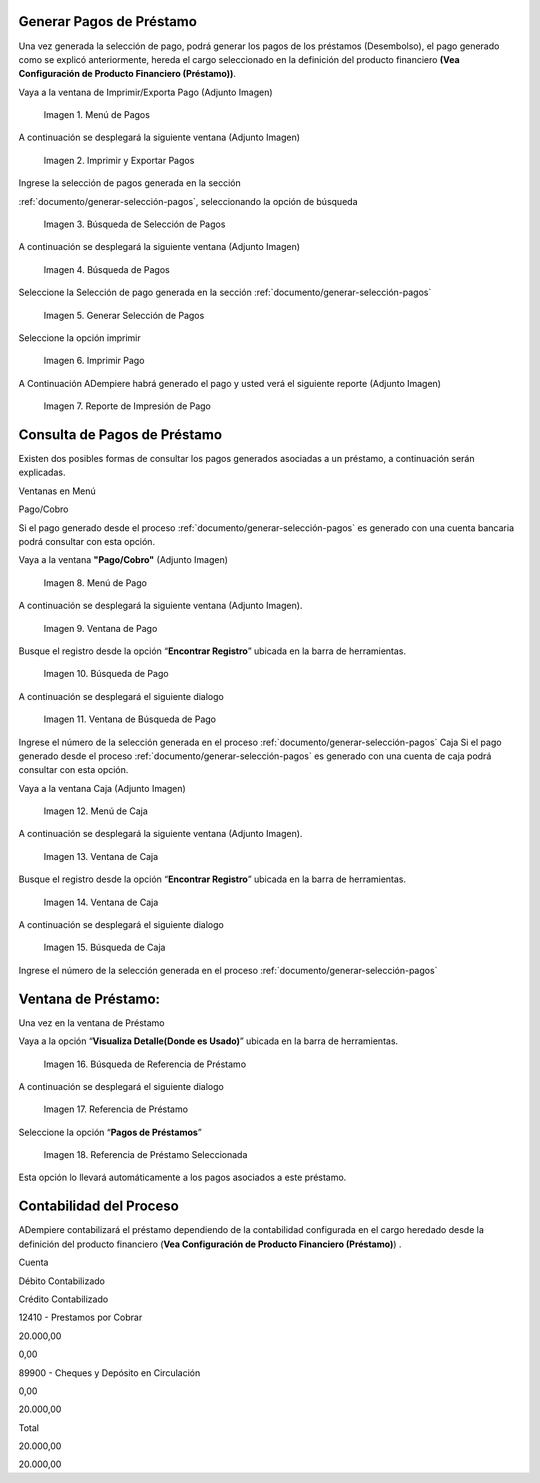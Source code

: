 .. |Menú de Pagos| image:: resources/payment-menu.png
.. |Imprimir y Exportar Pagos| image:: resources/payment-pay-print.png
.. |Búsqueda de Selección de Pagos| image:: resources/payment-pay-print-find.png
.. |Búsqueda de Pagos| image:: resources/payment-pay-print-search.png
.. |Generar Selección de Pagos| image:: resources/payment-generate-pay-selection.png
.. |Imprimir Pago| image:: resources/payment-print-window.png
.. |Reporte de Impresión de Pago| image:: resources/payment-print-report.png
.. |Menú de Pago| image:: resources/payment-payment-menu.png
.. |Ventana de Pago| image:: resources/payment-window.png
.. |Búsqueda de Pago| image:: resources/payment-window-search.png
.. |Ventana de Búsqueda de Pago| image:: resources/payment-search-dialog.png
.. |Menú de Caja| image:: resources/payment-cash-menu.png
.. |Ventana de Caja| image:: resources/payment-cash-window.png
.. |Ventana Caja| image:: resources/payment-window-search.png
.. |Búsqueda de Caja| image:: resources/payment-search-dialog.png
.. |Búsqueda de Referencia de Préstamo| image:: resources/payment-loan-search.png
.. |Referencia de Préstamo| image:: resources/payment-loan-search-reference.png
.. |Referencia de Préstamo Seleccionada| image:: resources/payment-loan-search-reference-selected.png
.. |selección| image:: resources/payment-pay-selection-find.png
.. |text| image:: resources/payment-print.png

.. _documento/generar-pagos:

**Generar Pagos de Préstamo**
=============================

Una vez generada la selección de pago, podrá generar los pagos de los préstamos (Desembolso), el pago generado como se explicó anteriormente, hereda el cargo seleccionado en la definición del producto financiero **(Vea Configuración de Producto Financiero (Préstamo))**.

Vaya a la ventana de Imprimir/Exporta Pago (Adjunto Imagen)

 |Menú de Pagos|

 Imagen 1. Menú de Pagos

A continuación se desplegará la siguiente ventana (Adjunto Imagen)

 |Imprimir y Exportar Pagos|

 Imagen 2. Imprimir y Exportar Pagos

Ingrese la selección de pagos generada en la sección

:ref:`documento/generar-selección-pagos`, seleccionando la opción de búsqueda |selección|

 |Búsqueda de Selección de Pagos|

 Imagen 3. Búsqueda de Selección de Pagos

A continuación se desplegará la siguiente ventana (Adjunto Imagen)

 |Búsqueda de Pagos|

 Imagen 4. Búsqueda de Pagos

Seleccione la Selección de pago generada en la sección :ref:`documento/generar-selección-pagos`

 |Generar Selección de Pagos|

 Imagen 5. Generar Selección de Pagos

Seleccione la opción imprimir |text|

 |Imprimir Pago|

 Imagen 6. Imprimir Pago

A Continuación ADempiere habrá generado el pago y usted verá el siguiente reporte (Adjunto Imagen)

 |Reporte de Impresión de Pago|

 Imagen 7. Reporte de Impresión de Pago

**Consulta de Pagos de Préstamo**
=================================

Existen dos posibles formas de consultar los pagos generados asociadas a un préstamo, a continuación serán explicadas.

Ventanas en Menú

Pago/Cobro

Si el pago generado desde el proceso :ref:`documento/generar-selección-pagos` es generado con una cuenta bancaria podrá consultar con esta opción.

Vaya a la ventana **"Pago/Cobro"** (Adjunto Imagen)

 |Menú de Pago|

 Imagen 8. Menú de Pago

A continuación se desplegará la siguiente ventana (Adjunto Imagen).

 |Ventana de Pago|

 Imagen 9. Ventana de Pago

Busque el registro desde la opción “**Encontrar Registro**” ubicada en la barra de herramientas.

 |Búsqueda de Pago|

 Imagen 10. Búsqueda de Pago

A continuación se desplegará el siguiente dialogo

 |Ventana de Búsqueda de Pago|

 Imagen 11. Ventana de Búsqueda de Pago

Ingrese el número de la selección generada en el proceso :ref:`documento/generar-selección-pagos` Caja Si el pago generado desde el proceso :ref:`documento/generar-selección-pagos` es generado con una cuenta de caja podrá consultar con esta opción.

Vaya a la ventana Caja (Adjunto Imagen)

 |Menú de Caja|

 Imagen 12. Menú de Caja

A continuación se desplegará la siguiente ventana (Adjunto Imagen).

 |Ventana de Caja|

 Imagen 13. Ventana de Caja

Busque el registro desde la opción “**Encontrar Registro**” ubicada en la barra de herramientas.

 |Ventana de Caja|

 Imagen 14. Ventana de Caja

A continuación se desplegará el siguiente dialogo

 |Búsqueda de Caja|

 Imagen 15. Búsqueda de Caja

Ingrese el número de la selección generada en el proceso :ref:`documento/generar-selección-pagos`

**Ventana de Préstamo:**
========================

Una vez en la ventana de Préstamo

Vaya a la opción “**Visualiza Detalle(Donde es Usado)**” ubicada en la barra de herramientas.

 |Búsqueda de Referencia de Préstamo|

 Imagen 16. Búsqueda de Referencia de Préstamo

A continuación se desplegará el siguiente dialogo

 |Referencia de Préstamo|

 Imagen 17. Referencia de Préstamo

Seleccione la opción “**Pagos de Préstamos**”

 |Referencia de Préstamo Seleccionada|

 Imagen 18. Referencia de Préstamo Seleccionada

Esta opción lo llevará automáticamente a los pagos asociados a este préstamo.

**Contabilidad del Proceso**
============================

ADempiere contabilizará el préstamo dependiendo de la contabilidad configurada en el cargo heredado desde la definición del producto financiero (**Vea Configuración de Producto Financiero (Préstamo)**) .

.. raw:: html

   <table>

.. raw:: html

   <tr>

.. raw:: html

   <td>

Cuenta

.. raw:: html

   </td>

.. raw:: html

   <td>

Débito Contabilizado

.. raw:: html

   </td>

.. raw:: html

   <td>

Crédito Contabilizado

.. raw:: html

   </td>

.. raw:: html

   </tr>

.. raw:: html

   <tr>

.. raw:: html

   <td>

12410 - Prestamos por Cobrar

.. raw:: html

   </td>

.. raw:: html

   <td>

.. raw:: html

   <p style="text-align: right">

20.000,00

.. raw:: html

   </p>

.. raw:: html

   </td>

.. raw:: html

   <td>

.. raw:: html

   <p style="text-align: right">

0,00

.. raw:: html

   </p>

.. raw:: html

   </td>

.. raw:: html

   </tr>

.. raw:: html

   <tr>

.. raw:: html

   <td>

89900 - Cheques y Depósito en Circulación

.. raw:: html

   </td>

.. raw:: html

   <td>

.. raw:: html

   <p style="text-align: right">

0,00

.. raw:: html

   </p>

.. raw:: html

   </td>

.. raw:: html

   <td>

.. raw:: html

   <p style="text-align: right">

20.000,00

.. raw:: html

   </p>

.. raw:: html

   </td>

.. raw:: html

   </tr>

.. raw:: html

   <tr>

.. raw:: html

   <td>

Total

.. raw:: html

   </td>

.. raw:: html

   <td>

.. raw:: html

   <p style="text-align: right">

20.000,00

.. raw:: html

   </p>

.. raw:: html

   </td>

.. raw:: html

   <td>

.. raw:: html

   <p style="text-align: right">

20.000,00

.. raw:: html

   </p>

.. raw:: html

   </td>

.. raw:: html

   </tr>

.. raw:: html

   </table>

